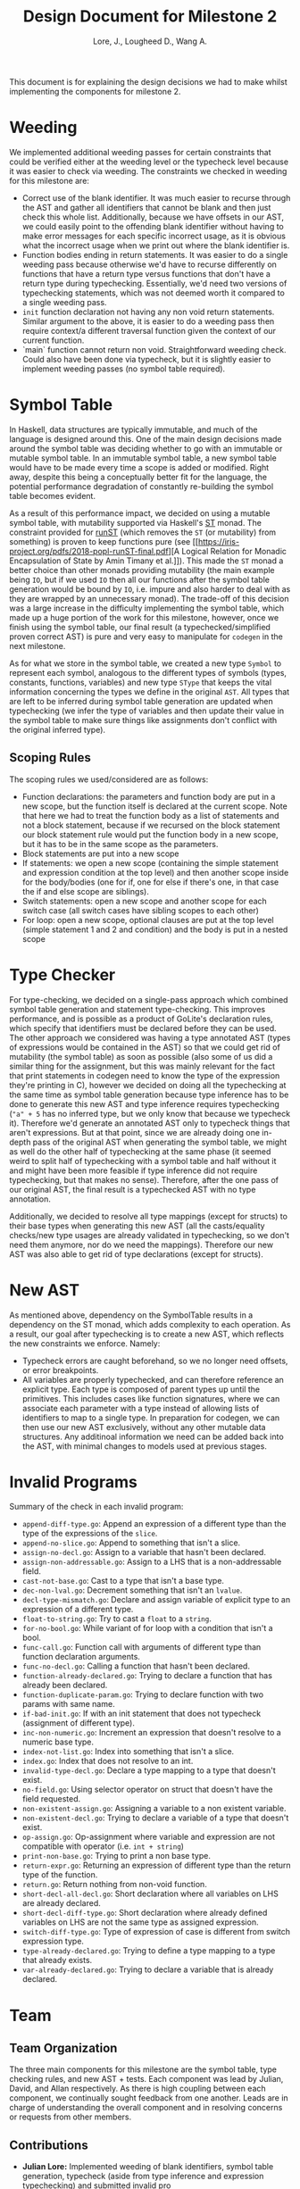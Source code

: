 #+TITLE: Design Document for Milestone 2
#+AUTHOR: Lore, J., Lougheed D., Wang A.
#+LATEX_HEADER: \usepackage[margin=0.9in]{geometry}
#+LATEX_HEADER: \usepackage[fontsize=10.5pt]{scrextend}
This document is for explaining the design decisions we had to make
whilst implementing the components for milestone 2.  \newpage
* Weeding
  We implemented additional weeding passes for certain constraints
  that could be verified either at the weeding level or the typecheck
  level because it was easier to check via weeding. The constraints we
  checked in weeding for this milestone are:
  - Correct use of the blank identifier. It was much easier to recurse
    through the AST and gather all identifiers that cannot be blank
    and then just check this whole list. Additionally, because we have
    offsets in our AST, we could easily point to the offending blank
    identifier without having to make error messages for each specific
    incorrect usage, as it is obvious what the incorrect usage when we
    print out where the blank identifier is.
  - Function bodies ending in return statements. It was easier to do
    a single weeding pass because otherwise we'd have to recurse
    differently on functions that have a return type versus functions
    that don't have a return type during typechecking. Essentially,
    we'd need two versions of typechecking statements, which was not
    deemed worth it compared to a single weeding pass.
  - ~init~ function declaration not having any non void return
    statements. Similar argument to the above, it is easier to do a
    weeding pass then require context/a different traversal function
    given the context of our current function.
  - `main` function cannot return non void. Straightforward weeding
    check. Could also have been done via typecheck, but it is slightly
    easier to implement weeding passes (no symbol table required).
* Symbol Table
  In Haskell, data structures are typically immutable, and much of the
  language is designed around this. One of the main design decisions
  made around the symbol table was deciding whether to go with an
  immutable or mutable symbol table. In an immutable symbol table, a
  new symbol table would have to be made every time a scope is added
  or modified. Right away, despite this being a conceptually better
  fit for the language, the potential performance degradation of
  constantly re-building the symbol table becomes evident.

  As a result of this performance impact, we decided on using a
  mutable symbol table, with mutability supported via Haskell's [[https://hackage.haskell.org/package/base-4.12.0.0/docs/Control-Monad-ST.html][ST]]
  monad. The constraint provided for [[https://hackage.haskell.org/package/base-4.12.0.0/docs/Control-Monad-ST.html#v:runST][runST]] (which removes the ~ST~ (or
  mutability) from something) is proven to keep functions pure (see
  [[https://iris-project.org/pdfs/2018-popl-runST-final.pdf][A Logical
  Relation for Monadic Encapsulation of State by Amin Timany et
  al.]]). This made the ~ST~ monad a better choice than other monads
  providing mutability (the main example being ~IO~, but if we used
  ~IO~ then all our functions after the symbol table generation would
  be bound by ~IO~, i.e. impure and also harder to deal with as they
  are wrapped by an unnecessary monad). The trade-off of this decision
  was a large increase in the difficulty implementing the symbol
  table, which made up a huge portion of the work for this milestone,
  however, once we finish using the symbol table, our final result (a
  typechecked/simplified proven correct AST) is pure and very easy to
  manipulate for ~codegen~ in the next milestone.

  As for what we store in the symbol table, we created a new type
  ~Symbol~ to represent each symbol, analogous to the different types
  of symbols (types, constants, functions, variables) and new type
  ~SType~ that keeps the vital information concerning the types we
  define in the original ~AST~. All types that are left to be inferred
  during symbol table generation are updated when typechecking (we
  infer the type of variables and then update their value in the
  symbol table to make sure things like assignments don't conflict
  with the original inferred type).
** Scoping Rules
   The scoping rules we used/considered are as follows:
   - Function declarations: the parameters and function body are put
     in a new scope, but the function itself is declared at the
     current scope. Note that here we had to treat the function body
     as a list of statements and not a block statement, because if we
     recursed on the block statement our block statement rule would
     put the function body in a new scope, but it has to be in the
     same scope as the parameters.
   - Block statements are put into a new scope
   - If statements: we open a new scope (containing the simple
     statement and expression condition at the top level) and then
     another scope inside for the body/bodies (one for if, one for
     else if there's one, in that case the if and else scope are
     siblings).
   - Switch statements: open a new scope and another scope for each
     switch case (all switch cases have sibling scopes to each other)
   - For loop: open a new scope, optional clauses are put at the top
     level (simple statement 1 and 2 and condition) and the body is
     put in a nested scope
* Type Checker
  For type-checking, we decided on a single-pass approach which
  combined symbol table generation and statement type-checking. This
  improves performance, and is possible as a product of GoLite's
  declaration rules, which specify that identifiers must be declared
  before they can be used. The other approach we considered was having
  a type annotated AST (types of expressions would be contained in the
  AST) so that we could get rid of mutability (the symbol table) as
  soon as possible (also some of us did a similar thing for the
  assignment, but this was mainly relevant for the fact that print
  statements in codegen need to know the type of the expression
  they're printing in C), however we decided on doing all the
  typechecking at the same time as symbol table generation because
  type inference has to be done to generate this new AST and type
  inference requires typechecking (~"a" + 5~ has no inferred type, but
  we only know that because we typecheck it). Therefore we'd generate
  an annotated AST only to typecheck things that aren't
  expressions. But at that point, since we are already doing one
  in-depth pass of the original AST when generating the symbol table,
  we might as well do the other half of typechecking at the same phase
  (it seemed weird to split half of typechecking with a symbol table
  and half without it and might have been more feasible if type
  inference did not require typechecking, but that makes no
  sense). Therefore, after the one pass of our original AST, the final
  result is a typechecked AST with no type annotation.

  Additionally, we decided to resolve all type mappings (except for
  structs) to their base types when generating this new AST (all the
  casts/equality checks/new type usages are already validated in
  typechecking, so we don't need them anymore, nor do we need the
  mappings). Therefore our new AST was also able to get rid of type
  declarations (except for structs).
* New AST 
  As mentioned above, dependency on the SymbolTable results in a
  dependency on the ST monad, which adds complexity to each operation.
  As a result, our goal after typechecking is to create a new AST,
  which reflects the new constraints we enforce.  Namely:
  - Typecheck errors are caught beforehand, so we no longer need offsets,
    or error breakpoints.
  - All variables are properly typechecked, and can therefore reference an 
    explicit type. Each type is composed of parent types up until
    the primitives.  This includes cases like function signatures,
    where we can associate each parameter with a type instead of
    allowing lists of identifiers to map to a single type.  In
    preparation for codegen, we can then use our new AST
    exclusively, without any other mutable data structures. Any
    additinoal information we need can be added back into the AST,
    with minimal changes to models used at previous stages.

* Invalid Programs
  Summary of the check in each invalid program:
  - ~append-diff-type.go~: Append an expression of a different type than
    the type of the expressions of the ~slice~.
  - ~append-no-slice.go~: Append to something that isn't a slice.
  - ~assign-no-decl.go~: Assign to a variable that hasn't been declared.
  - ~assign-non-addressable.go~: Assign to a LHS that is a
    non-addressable field.
  - ~cast-not-base.go~: Cast to a type that isn't a base type.
  - ~dec-non-lval.go~: Decrement something that isn't an ~lvalue~.
  - ~decl-type-mismatch.go~: Declare and assign variable of explicit type
    to an expression of a different type.
  - ~float-to-string.go~: Try to cast a ~float~ to a ~string~.
  - ~for-no-bool.go~: While variant of for loop with a condition that isn't
    a bool.
  - ~func-call.go~: Function call with arguments of different type than
    function declaration arguments.
  - ~func-no-decl.go~: Calling a function that hasn't been declared.
  - ~function-already-declared.go~: Trying to declare a function that
    has already been declared.
  - ~function-duplicate-param.go~: Trying to declare function with two
    params with same name.
  - ~if-bad-init.go~: If with an init statement that does not typecheck
    (assignment of different type).
  - ~inc-non-numeric.go~: Increment an expression that doesn't resolve
    to a numeric base type.
  - ~index-not-list.go~: Index into something that isn't a slice.
  - ~index.go~: Index that does not resolve to an int.
  - ~invalid-type-decl.go~: Declare a type mapping to a type that
    doesn't exist.
  - ~no-field.go~: Using selector operator on struct that doesn't have
    the field requested.
  - ~non-existent-assign.go~: Assigning a variable to a non existent
    variable.
  - ~non-existent-decl.go~: Trying to declare a variable of a type that
    doesn't exist.
  - ~op-assign.go~: Op-assignment where variable and expression are not
    compatible with operator (i.e. ~int + string~)
  - ~print-non-base.go~: Trying to print a non base type.
  - ~return-expr.go~: Returning an expression of different type than the
    return type of the function.
  - ~return.go~: Return nothing from non-void function.
  - ~short-decl-all-decl.go~: Short declaration where all variables on
    LHS are already declared.
  - ~short-decl-diff-type.go~: Short declaration where already defined
    variables on LHS are not the same type as assigned expression.
  - ~switch-diff-type.go~: Type of expression of case is different from
    switch expression type.
  - ~type-already-declared.go~: Trying to define a type mapping to a
    type that already exists.
  - ~var-already-declared.go~: Trying to declare a variable that is
    already declared.
* Team
** Team Organization
   The three main components for this milestone are the symbol table,
   type checking rules, and new AST + tests.  Each component was lead
   by Julian, David, and Allan respectively. As there is high coupling
   between each component, we continually sought feedback from one
   another. Leads are in charge of understanding the overall component
   and in resolving concerns or requests from other members.
** Contributions
   - *Julian Lore:* Implemented weeding of blank identifiers, symbol
     table generation, typecheck (aside from type inference and
     expression typechecking) and submitted invalid pro
   - *David Lougheed:* Worked on expression type-checking and type inference,
     including tests. Also worked on the weeding pass for return
     statements.
   - *Allan Wang:* Added data structures for error messages, and supported explicit error checking in tests. Created the data model for symbol table core. Added hspec tests.
